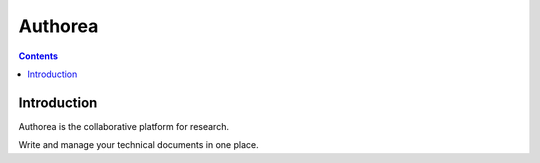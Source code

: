 
.. index::
   pair: Documentation ; Authorea
   ! Authorea

.. _authorea:

=======================
Authorea
=======================


.. seealso::

   - https://www.authorea.com/

.. contents::
   :depth: 3


Introduction
=============

Authorea is the collaborative platform for research. 

Write and manage your technical documents in one place.




